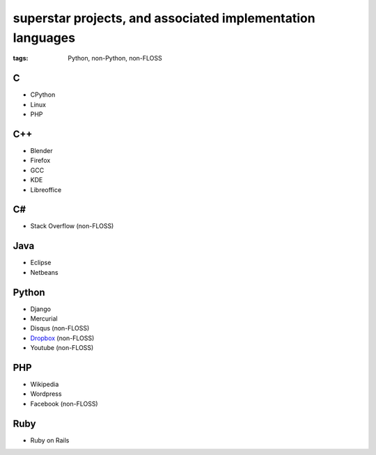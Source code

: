 superstar projects, and associated implementation languages
===========================================================

:tags: Python, non-Python, non-FLOSS


C
-

* CPython
* Linux
* PHP

C++
---

* Blender
* Firefox
* GCC
* KDE
* Libreoffice

C#
--

* Stack Overflow (non-FLOSS)

Java
----

* Eclipse
* Netbeans

Python
------

* Django
* Mercurial
* Disqus (non-FLOSS)
* Dropbox__ (non-FLOSS)
* Youtube (non-FLOSS)

PHP
---

* Wikipedia
* Wordpress
* Facebook (non-FLOSS)

Ruby
----

* Ruby on Rails


__ https://tech.dropbox.com/2012/12/welcome-guido
